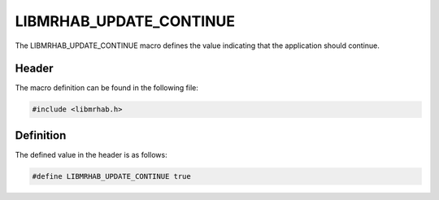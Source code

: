 LIBMRHAB_UPDATE_CONTINUE
========================
The LIBMRHAB_UPDATE_CONTINUE macro defines the value indicating that 
the application should continue.

Header
------
The macro definition can be found in the following file:

.. code-block:: c

    #include <libmrhab.h>


Definition
----------
The defined value in the header is as follows:

.. code-block:: c

    #define LIBMRHAB_UPDATE_CONTINUE true